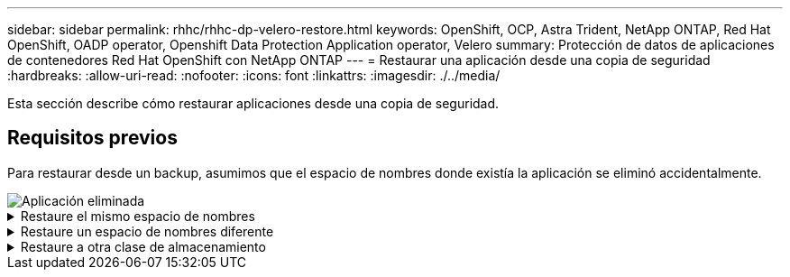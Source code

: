 ---
sidebar: sidebar 
permalink: rhhc/rhhc-dp-velero-restore.html 
keywords: OpenShift, OCP, Astra Trident, NetApp ONTAP, Red Hat OpenShift, OADP operator, Openshift Data Protection Application operator, Velero 
summary: Protección de datos de aplicaciones de contenedores Red Hat OpenShift con NetApp ONTAP 
---
= Restaurar una aplicación desde una copia de seguridad
:hardbreaks:
:allow-uri-read: 
:nofooter: 
:icons: font
:linkattrs: 
:imagesdir: ./../media/


[role="lead"]
Esta sección describe cómo restaurar aplicaciones desde una copia de seguridad.



== Requisitos previos

Para restaurar desde un backup, asumimos que el espacio de nombres donde existía la aplicación se eliminó accidentalmente.

image::redhat_openshift_OADP_app_deleted_image1.png[Aplicación eliminada]

.Restaure el mismo espacio de nombres
[%collapsible]
====
Para restaurar desde el backup que acabamos de crear, necesitamos crear un Restore Custom Resource (CR). Necesitamos darle un nombre, proporcionar el nombre del backup del que queremos restaurar y establecer restorePVs en true. Los parámetros adicionales se pueden establecer como se muestra en la link:https://docs.openshift.com/container-platform/4.14/backup_and_restore/application_backup_and_restore/backing_up_and_restoring/restoring-applications.html["documentación"]. Haga clic en el botón Crear.

image::redhat_openshift_OADP_restore_image1.jpg[Crear Restaurar CR]

....
apiVersion: velero.io/v1
kind: Restore
apiVersion: velero.io/v1
metadata:
  name: restore
  namespace: openshift-adp
spec:
  backupName: backup-postgresql-ontaps3
  restorePVs: true
....
Cuando la fase muestra Completado, puede ver que la aplicación se ha restaurado al estado cuando se tomó la instantánea. La aplicación se restaura en el mismo espacio de nombres.

image::redhat_openshift_OADP_restore_image2.jpg[Se completó la restauración]

image::redhat_openshift_OADP_restore_image2a.png[Restauración en el mismo espacio de nombres]

====
.Restaure un espacio de nombres diferente
[%collapsible]
====
Para restaurar la aplicación en un espacio de nombres diferente, puede proporcionar un namespaceMapping en la definición yaml del Restore CR.

El siguiente archivo yaml de ejemplo crea un Restore CR para restaurar una aplicación y su almacenamiento persistente desde el espacio de nombres postgresql en el nuevo espacio de nombres restaurado postgresql.

....
apiVersion: velero.io/v1
kind: Restore
metadata:
  name: restore-to-different-ns
  namespace: openshift-adp
spec:
  backupName: backup-postgresql-ontaps3
  restorePVs: true
  includedNamespaces:
  - postgresql
  namespaceMapping:
    postgresql: postgresql-restored
....
Cuando la fase muestra Completado, puede ver que la aplicación se ha restaurado al estado cuando se tomó la instantánea. La aplicación se restaura en un espacio de nombres diferente como se especifica en el yaml.

image::redhat_openshift_OADP_restore_image3.png[Restauración completada en un nuevo espacio de nombres]

====
.Restaure a otra clase de almacenamiento
[%collapsible]
====
Velero proporciona una capacidad genérica para modificar los recursos durante la restauración mediante la especificación de parches json. Los parches json se aplican a los recursos antes de restaurarlos. Los parches json se especifican en un configmap y se hace referencia al configmap en el comando restore. Esta función le permite restaurar utilizando una clase de almacenamiento diferente.

En el ejemplo a continuación, la aplicación, durante la puesta en marcha utiliza ontap-nas como clase de almacenamiento para sus volúmenes persistentes. Se crea un backup de la aplicación llamada backup-postgresql-ontaps3.

image::redhat_openshift_OADP_restore_image4.png[Máquina virtual mediante ontap-nas]

image::redhat_openshift_OADP_restore_image5.png[Backup de máquinas virtuales ontap-nas]

Simule una pérdida de la aplicación desinstalando la aplicación.

Para restaurar la máquina virtual con un tipo de almacenamiento diferente (por ejemplo, ontap-nas-eco storage class, tiene que seguir estos dos pasos:

**Paso 1**

Cree una asignación de configuración (console) en el espacio de nombres openshift-adp de la siguiente manera: Rellene los detalles como se muestra en la captura de pantalla: Select namespace : openshift-adp Nombre: Change-ontap-sc (puede ser cualquier nombre) Clave: Change-ontap-sc-config.yaml: Valor:

....
version: v1
resourceModifierRules:
- conditions:
     groupResource: persistentvolumeclaims
     resourceNameRegex: "data-postgresql*"
     namespaces:
     - postgresql
  patches:
  - operation: replace
    path: "/spec/storageClassName"
    value: "ontap-nas-eco"
....
image::redhat_openshift_OADP_restore_image6.png[iu de asignación de configuración]

El objeto de mapa de configuración resultante debe tener el siguiente aspecto (CLI):

image::redhat_openshift_OADP_restore_image7.png[Asignación de CLI de configuración]

Esta asignación de configuración aplicará la regla de modificador de recursos cuando se cree la restauración. Se aplicará una revisión para sustituir el nombre de clase de almacenamiento a ontap-nas-eco para todas las solicitudes de volumen persistentes que comiencen por rhel.

**Paso 2**

Para restaurar la máquina virtual, utilice el siguiente comando desde la CLI de Velero:

....

#velero restore create restore1 --from-backup backup1 --resource-modifier-configmap change-storage-class-config -n openshift-adp
....
La aplicación se restaura en el mismo espacio de nombres con las reclamaciones de volumen persistentes creadas utilizando ontap-nas-eco para la clase de almacenamiento.

image::redhat_openshift_OADP_restore_image8.png[Restauración de máquina virtual ontap-nas-eco]

====